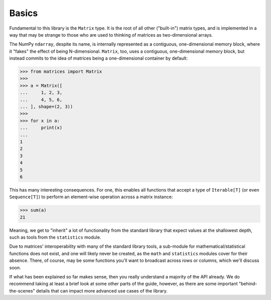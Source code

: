 Basics
======

Fundamental to this library is the ``Matrix`` type. It is the root of all other ("built-in") matrix types, and is implemented in a way that may be strange to those who are used to thinking of matrices as two-dimensional arrays.

The NumPy ``ndarray``, despite its name, is internally represented as a contiguous, one-dimensional memory block, where it "fakes" the effect of being N-dimensional. ``Matrix``, too, uses a contiguous, one-dimensional memory block, but instead commits to the idea of matrices being a one-dimensional container by default:

>>> from matrices import Matrix
>>>
>>> a = Matrix([
...     1, 2, 3,
...     4, 5, 6,
... ], shape=(2, 3))
>>>
>>> for x in a:
...     print(x)
... 
1   
2   
3   
4   
5   
6

This has many interesting consequences. For one, this enables all functions that accept a type of ``Iterable[T]`` (or even ``Sequence[T]``) to perform an element-wise operation across a matrix instance:

>>> sum(a)
21

Meaning, we get to "inherit" a lot of functionality from the standard library that expect values at the shallowest depth, such as tools from the ``statistics`` module.

Due to matrices' interoperability with many of the standard library tools, a sub-module for mathematical/statistical functions does not exist, and one will likely never be created, as the ``math`` and ``statistics`` modules cover for their absence. There, of course, may be some functions you'll want to broadcast across rows or columns, which we'll discuss soon.

If what has been explained so far makes sense, then you really understand a majority of the API already. We do recommend taking at least a brief look at some other parts of the guide, however, as there are some important "behind-the-scenes" details that can impact more advanced use cases of the library.
